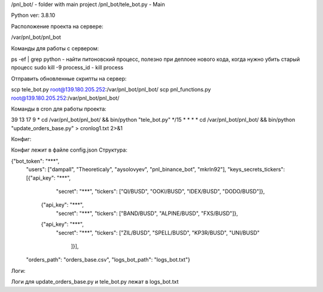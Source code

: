 /pnl_bot/ - folder with main project
/pnl_bot/tele_bot.py - Main

Python ver: 3.8.10


Расположение проекта на сервере:

/var/pnl_bot/pnl_bot


Команды для работы с сервером:

ps -ef | grep python - найти питоновский процесс, полезно при деплоее нового кода, когда нужно убить старый процесс
sudo kill -9 process_id - kill process


Отправить обновленные скрипты на сервер:

scp tele_bot.py root@139.180.205.252:/var/pnl_bot/pnl_bot/
scp pnl_functions.py root@139.180.205.252:/var/pnl_bot/pnl_bot/


Команды в cron для работы проекта:

39 13 17 9 * cd /var/pnl_bot/pnl_bot/ && bin/python "tele_bot.py"
*/15 * * * * cd /var/pnl_bot/pnl_bot/ && bin/python "update_orders_base.py" > cronlog1.txt 2>&1


Конфиг:

Конфиг лежит в файле config.json
Структура:

{"bot_token": "***",
  "users": ["dampall", "Theoreticaly", "aysolovyev", "pnl_binance_bot", "mkrln92"],
  "keys_secrets_tickers": [{"api_key": "***",
                           "secret": "***",
                           "tickers": ["QI/BUSD", "OOKI/BUSD", "IDEX/BUSD", "DODO/BUSD"]},
                          {"api_key": "***",
                           "secret": "***",
                           "tickers": ["BAND/BUSD", "ALPINE/BUSD", "FXS/BUSD"]},
                          {"api_key": "***",
                           "secret": "***",
                           "tickers": ["ZIL/BUSD", "SPELL/BUSD", "KP3R/BUSD", "UNI/BUSD"
                                       ]}],
  "orders_path": "orders_base.csv",
  "logs_bot_path": "logs_bot.txt"}


Логи:

Логи для update_orders_base.py и tele_bot.py лежат в logs_bot.txt